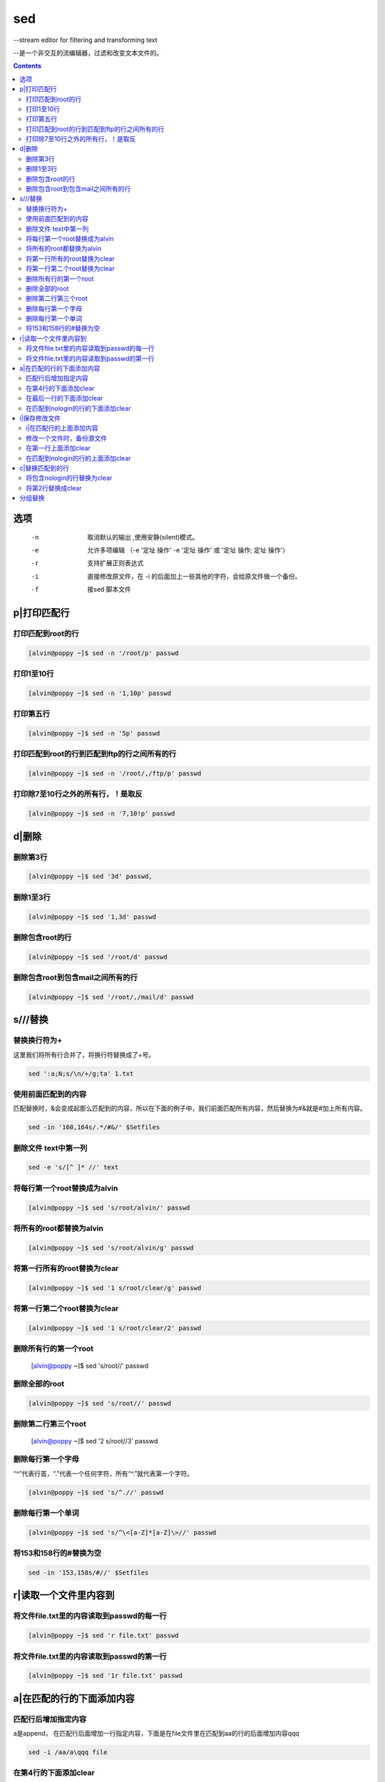 
sed
###

--stream editor for filtering and transforming text

--是一个非交互的流编辑器，过滤和改变文本文件的。

.. contents::

选项
=========

		-n   取消默认的输出	,使用安静(silent)模式。
		-e   允许多项编辑 （-e '定址 操作' -e '定址 操作' 或  '定址 操作; 定址 操作'）
		-r   支持扩展正则表达式
		-i   直接修改原文件，在 -i 的后面加上一些其他的字符，会给原文件做一个备份。
		-f   接sed 脚本文件

p|打印匹配行
=======================

打印匹配到root的行
------------------------
.. code-block:: bash

    [alvin@poppy ~]$ sed -n '/root/p' passwd

打印1至10行
------------------
.. code-block:: bash

    [alvin@poppy ~]$ sed -n '1,10p' passwd

打印第五行
-----------------
.. code-block:: bash

    [alvin@poppy ~]$ sed -n '5p' passwd

打印匹配到root的行到匹配到ftp的行之间所有的行
-----------------------------------------------------
.. code-block:: bash

    [alvin@poppy ~]$ sed -n '/root/,/ftp/p' passwd


打印除7至10行之外的所有行，！是取反
----------------------------------------------
.. code-block:: bash

    [alvin@poppy ~]$ sed -n '7,10!p' passwd

d|删除
==================

删除第3行
----------------
.. code-block:: bash

    [alvin@poppy ~]$ sed '3d' passwd,

删除1至3行
----------------
.. code-block:: bash

    [alvin@poppy ~]$ sed '1,3d' passwd

删除包含root的行
----------------------
.. code-block:: bash

    [alvin@poppy ~]$ sed '/root/d' passwd

删除包含root到包含mail之间所有的行
-------------------------------------------
.. code-block:: bash

    [alvin@poppy ~]$ sed '/root/,/mail/d' passwd

s///替换
=====================



替换换行符为+
------------------------

这里我们将所有行合并了，将换行符替换成了+号。

.. code-block:: bash

    sed ':a;N;s/\n/+/g;ta' 1.txt

使用前面匹配到的内容
---------------------------------

匹配替换时，&会变成起那么匹配到的内容，所以在下面的例子中，我们前面匹配所有内容，然后替换为#&就是#加上所有内容。

.. code-block:: bash

    sed -in '160,164s/.*/#&/' $Setfiles


删除文件 text中第一列
---------------------------------

.. code-block:: bash

    sed -e 's/[^ ]* //' text


将每行第一个root替换成为alvin
------------------------------------
.. code-block:: bash

    [alvin@poppy ~]$ sed 's/root/alvin/' passwd

将所有的root都替换为alvin
-------------------------------
.. code-block:: bash

    [alvin@poppy ~]$ sed 's/root/alvin/g' passwd

将第一行所有的root替换为clear
---------------------------------------
.. code-block:: bash

    [alvin@poppy ~]$ sed '1 s/root/clear/g' passwd

将第一行第二个root替换为clear
------------------------------------------
.. code-block:: bash

    [alvin@poppy ~]$ sed '1 s/root/clear/2' passwd

删除所有行的第一个root
-----------------------------

    [alvin@poppy ~]$ sed 's/root//' passwd

删除全部的root
----------------------
.. code-block:: bash

    [alvin@poppy ~]$ sed 's/root//' passwd

删除第二行第三个root
---------------------------

    [alvin@poppy ~]$ sed '2 s/root//3' passwd

删除每行第一个字母
------------------------
“^”代表行首，“.”代表一个任何字符，所有“^.”就代表第一个字符。

.. code-block:: bash

    [alvin@poppy ~]$ sed 's/^.//' passwd

删除每行第一个单词
-------------------------
.. code-block:: bash

    [alvin@poppy ~]$ sed 's/^\<[a-Z]*[a-Z]\>//' passwd

将153和158行的#替换为空
-------------------------------

.. code-block:: bash

    sed -in '153,158s/#//' $Setfiles

r|读取一个文件里内容到
===============================

将文件file.txt里的内容读取到passwd的每一行
---------------------------------------------------------
.. code-block:: bash

    [alvin@poppy ~]$ sed 'r file.txt' passwd

将文件file.txt里的内容读取到passwd的第一行
------------------------------------------------------
.. code-block:: bash

    [alvin@poppy ~]$ sed '1r file.txt' passwd



a|在匹配的行的下面添加内容
=================================

匹配行后增加指定内容
---------------------------------

a是append， 在匹配行后面增加一行指定内容，下面是在file文件里在匹配到aa的行的后面增加内容qqq

.. code-block:: bash

    sed -i /aa/a\qqq file



在第4行的下面添加clear
--------------------------------
.. code-block:: bash

    [alvin@poppy ~]$ sed '4a clear' passwd

在最后一行的下面添加clear
-------------------------------
.. code-block:: bash

    [alvin@poppy ~]$ sed '$a clear' passwd

在匹配到nologin的行的下面添加clear
-------------------------------------------
.. code-block:: bash

    [alvin@poppy ~]$ sed '/nologin/a clear' passwd

i|保存修改文件
====================================

i|在匹配行的上面添加内容
---------------------------------

这里的i是insert， 在匹配行前面插入一行指定内容，下面是在file文件里在匹配到aa的行的前面增加内容qqq

.. code-block:: bash

    sed -i /aa/i\qqq file

修改一个文件时，备份源文件
-------------------------------

.. code-block:: bash

    [root@cl210controller ~]# cat 2.txt
    a b c d e
    [root@cl210controller ~]# sed -i.bak 's/c/666/' 2.txt
    [root@cl210controller ~]# cat 2.txt
    a b 666 d e
    [root@cl210controller ~]# cat 2.txt.bak
    a b c d e



在第一行上面添加clear
-------------------------------
.. code-block:: bash

    [alvin@poppy ~]$ sed '1i clear' passwd

在匹配到nologin的行的上面添加clear
----------------------------------------
.. code-block:: bash

    [alvin@poppy ~]$ sed '/nologin/i clear' passwd

c|替换匹配到的行
==========================

将包含nologin的行替换为clear
---------------------------------------
.. code-block:: bash

    [alvin@poppy ~]$ sed '/nologin/c clear' passwd

将第2行替换成clear
---------------------------
.. code-block:: bash

    [alvin@poppy ~]$ sed '2c clear' passwd


分组替换
===========

在做替换时，如果将前面的用户用括号()包裹起来了，那么可以在后面调用，第一个括号就是\1,使用分组时前面加-r参数。

::

    echo 'CONFIG_CINDER_KS_PW=sda3d34dd235d'|sed -r 's/(.+_PW)=[0-9a-z]+/\1=redhat/'
